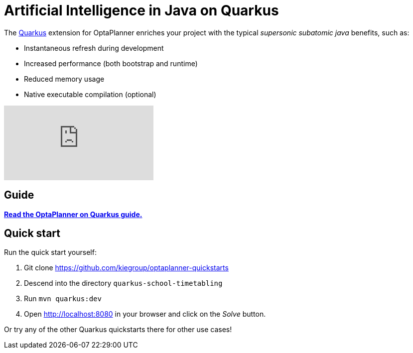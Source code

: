 = Artificial Intelligence in Java on Quarkus
:awestruct-description: Use OptaPlanner (open source, java) for Artificial Intelligence planning optimization on Quarkus.
:awestruct-layout: compatibilityBase
:awestruct-priority: 1.0
:awestruct-related_tag: quarkus
:showtitle:

The https://quarkus.io/[Quarkus] extension for OptaPlanner enriches
your project with the typical _supersonic subatomic java_ benefits, such as:

- Instantaneous refresh during development
- Increased performance (both bootstrap and runtime)
- Reduced memory usage
- Native executable compilation (optional)

video::7IuOA9n6kh0[youtube]

== Guide

**https://quarkus.io/guides/optaplanner[Read the OptaPlanner on Quarkus guide.]**

== Quick start

Run the quick start yourself:

. Git clone https://github.com/kiegroup/optaplanner-quickstarts
. Descend into the directory `quarkus-school-timetabling`
. Run `mvn quarkus:dev`
. Open http://localhost:8080 in your browser and click on the _Solve_ button.

Or try any of the other Quarkus quickstarts there for other use cases!
